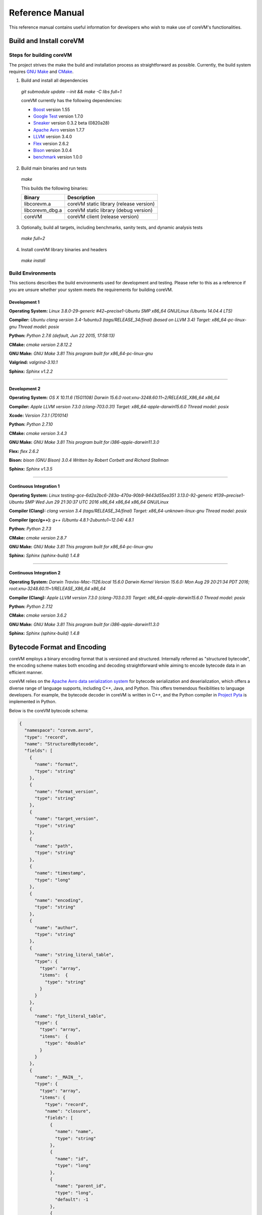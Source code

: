 .. Copyright Yanzheng Li. All rights reserved.

Reference Manual
================

This reference manual contains useful information for developers who wish to
make use of coreVM's functionalities.


Build and Install coreVM
------------------------

Steps for building coreVM
^^^^^^^^^^^^^^^^^^^^^^^^^

The project strives the make the build and installation process as
straightforward as possible. Currently, the build system requires
`GNU Make <https://www.gnu.org/software/make/>`_ and
`CMake <https://cmake.org/>`_.

1. Build and install all dependencies

  `git submodule update --init && make -C libs full=1`

  coreVM currently has the following dependencies:

  * `Boost <http://www.boost.org/>`_ version 1.55
  * `Google Test <https://code.google.com/p/googletest/>`_ version 1.7.0
  * `Sneaker <http://www.libsneaker.org/>`_ version 0.3.2 beta (0820a28)
  * `Apache Avro <https://avro.apache.org/docs/current/api/cpp/html/>`_ version 1.7.7
  * `LLVM <http://www.llvm.org/>`_ version 3.4.0
  * `Flex <https://github.com/westes/flex>`_ version 2.6.2
  * `Bison <https://www.gnu.org/software/bison/>`_ version 3.0.4
  * `benchmark <https://github.com/google/benchmark>`_ version 1.0.0

2. Build main binaries and run tests

  `make`

  This builds the following binaries:

  ===================  ==========================================
        Binary                        Description
  ===================  ==========================================
    libcorevm.a         coreVM static library (release version)
    libcorevm_dbg.a     coreVM static library (debug version)
    coreVM              coreVM client (release version)
  ===================  ==========================================

3. Optionally, build all targets, including benchmarks, sanity tests, and
   dynamic analysis tests

  `make full=2`

4. Install coreVM library binaries and headers

  `make install`



Build Environments
^^^^^^^^^^^^^^^^^^

This sections describes the build environments used for development and testing.
Please refer to this as a reference if you are unsure whether your system meets
the requirements for building coreVM.

Development 1
#############

**Operating System:**
`Linux 3.8.0-29-generic #42~precise1-Ubuntu SMP x86_64 GNU/Linux (Ubuntu 14.04.4 LTS)`

**Compiler:**
`Ubuntu clang version 3.4-1ubuntu3 (tags/RELEASE_34/final) (based on LLVM 3.4) Target: x86_64-pc-linux-gnu Thread model: posix`

**Python:**
`Python 2.7.6 (default, Jun 22 2015, 17:58:13)`

**CMake:**
`cmake version 2.8.12.2`

**GNU Make:**
`GNU Make 3.81 This program built for x86_64-pc-linux-gnu`

**Valgrind:**
`valgrind-3.10.1`

**Sphinx:**
`Sphinx v1.2.2`

----

Development 2
#############

**Operating System:**
`OS X 10.11.6 (15G1108) Darwin 15.6.0 root:xnu-3248.60.11~2/RELEASE_X86_64 x86_64`

**Compiler:**
`Apple LLVM version 7.3.0 (clang-703.0.31) Target: x86_64-apple-darwin15.6.0 Thread model: posix`

**Xcode:**
`Version 7.3.1 (7D1014)`

**Python:**
`Python 2.7.10`

**CMake:**
`cmake version 3.4.3`

**GNU Make:**
`GNU Make 3.81 This program built for i386-apple-darwin11.3.0`

**Flex:**
`flex 2.6.2`

**Bison:**
`bison (GNU Bison) 3.0.4` `Written by Robert Corbett and Richard Stallman`

**Sphinx:**
`Sphinx v1.3.5`

----

Continuous Integration 1
########################

**Operating System:**
`Linux testing-gce-6d2a2bc6-283a-470a-90b9-9443d55ea351 3.13.0-92-generic #139~precise1-Ubuntu SMP Wed Jun 29 21:30:37 UTC 2016 x86_64 x86_64 x86_64 GNU/Linux`

**Compiler (Clang):**
`clang version 3.4 (tags/RELEASE_34/final) Target: x86_64-unknown-linux-gnu Thread model: posix`

**Compiler (gcc/g++):**
`g++ (Ubuntu 4.8.1-2ubuntu1~12.04) 4.8.1`

**Python:**
`Python 2.7.3`

**CMake:**
`cmake version 2.8.7`

**GNU Make:**
`GNU Make 3.81 This program built for x86_64-pc-linux-gnu`

**Sphinx:**
`Sphinx (sphinx-build) 1.4.8`

----

Continuous Integration 2
########################

**Operating System:**
`Darwin Traviss-Mac-1126.local 15.6.0 Darwin Kernel Version 15.6.0: Mon Aug 29 20:21:34 PDT 2016; root:xnu-3248.60.11~1/RELEASE_X86_64 x86_64`

**Compiler (Clang):**
`Apple LLVM version 7.3.0 (clang-703.0.31) Target: x86_64-apple-darwin15.6.0 Thread model: posix`

**Python:**
`Python 2.7.12`

**CMake:**
`cmake version 3.6.2`

**GNU Make:**
`GNU Make 3.81 This program built for i386-apple-darwin11.3.0`

**Sphinx:**
`Sphinx (sphinx-build) 1.4.8`


Bytecode Format and Encoding
----------------------------

coreVM employs a binary encoding format that is versioned and structured.
Internally referred as "structured bytecode", the encoding scheme makes both
encoding and decoding straightforward while aiming to encode bytecode data in an
efficient manner.

coreVM relies on the `Apache Avro data serialization system <https://avro.apache.org/docs/current/>`_
for bytecode serialization and deserialization, which offers a diverse range of
language supports, including C++, Java, and Python. This offers tremendous
flexibilities to language developers. For example, the bytecode decoder in
coreVM is written in C++, and the Python compiler in
`Project Pyta <roadmap.html#project-pyta>`_ is implemented in Python.

Below is the coreVM bytecode schema:

.. code-block:: json

  {
    "namespace": "corevm.avro",
    "type": "record",
    "name": "StructuredBytecode",
    "fields": [
      {
        "name": "format",
        "type": "string"
      },
      {
        "name": "format_version",
        "type": "string"
      },
      {
        "name": "target_version",
        "type": "string"
      },
      {
        "name": "path",
        "type": "string"
      },
      {
        "name": "timestamp",
        "type": "long"
      },
      {
        "name": "encoding",
        "type": "string"
      },
      {
        "name": "author",
        "type": "string"
      },
      {
        "name": "string_literal_table",
        "type": {
          "type": "array",
          "items":  {
            "type": "string"
          }
        }
      },
      {
        "name": "fpt_literal_table",
        "type": {
          "type": "array",
          "items":  {
            "type": "double"
          }
        }
      },
      {
        "name": "__MAIN__",
        "type": {
          "type": "array",
          "items": {
            "type": "record",
            "name": "closure",
            "fields": [
              {
                "name": "name",
                "type": "string"
              },
              {
                "name": "id",
                "type": "long"
              },
              {
                "name": "parent_id",
                "type": "long",
                "default": -1
              },
              {
                "name": "vector",
                "type": {
                  "type": "array",
                  "items": {
                    "type": "record",
                    "name": "instr",
                    "fields": [
                      {
                        "name": "code",
                        "type": "long"
                      },
                      {
                        "name": "oprd1",
                        "type": "long"
                      },
                      {
                        "name": "oprd2",
                        "type": "long"
                      }
                    ]
                  }
                }
              },
              {
                "name": "locs",
                "type": {
                  "type": "array",
                  "items": {
                    "type": "record",
                    "name": "loc",
                    "fields": [
                      {
                        "name": "index",
                        "type": "long"
                      },
                      {
                        "name": "lineno",
                        "type": "long"
                      },
                      {
                        "name": "col_offset",
                        "type": "long"
                      }
                    ]
                  }
                }
              },
              {
                "name": "catch_sites",
                "type": {
                  "type": "array",
                  "items": {
                    "type": "record",
                    "name": "catch_site",
                    "fields": [
                      {
                        "name": "from",
                        "type": "long"
                      },
                      {
                        "name": "to",
                        "type": "long"
                      },
                      {
                        "name": "dst",
                        "type": "long"
                      }
                    ]
                  }
                }
              }
            ]
          }
        }
      }
    ]
  }

Below are descriptions on the fields in the schema.

**Field "format"**

The format of the bytecode encoding format. Accepted values are "bytecode".


**Field "format_version"**

The version of the bytecode encoding format. Current version is `v0.0.1`.


**Field "target_version"**

The highest version of coreVM that this encoding format targets to. In other
words, the highest version of coreVM that can accept this format. Current
version is `v0.1.0`.


**Field "path"**

The absolute file path of this bytecode stored on disk.


**Field "timestamp"**

The UNIX timestamp of which this bytecode was created or updated.


**Field "encoding"**

String encoding used for the string literals in the bytecode
(e.g. "utf-8", "ascii", etc).


**Field "author"**

The name of the person whom authored this bytecode.


**Field "string_literal_table"**

An array of string literals.


**Field "fpt_literal_table"**

An array of floating-point literals.


**Field "__MAIN__"**

Highest level of bytecode execution related data. An array of "closures".


**Field "__MAIN__.name"**

Name of a closure.


**Field "__MAIN__.id"**

Integer identifier of a closure that uniquely identifies itself in the bytecode.


**Field "__MAIN__.parent_id"**

Optional integer identifier of a closure's parent.


**Field "__MAIN__.vector"**

An array of instructions of a code block.


**Field "__MAIN__.vector.code"**

Integer code of an instruction. Please see the "Instruction Set" section below
for more details.


**Field "__MAIN__.vector.oprd1"**

First operand of an instruction.


**Field "__MAIN__.vector.oprd2"**

Second operand of an instruction.


**Field "__MAIN__.locs"**

An array of source code location records.


**Field "__MAIN__.locs.lineno"**

Source code line number of a location record.


**Field "__MAIN__.locs.col_offset"**

Source code column offset of a location record.


**Field "__MAIN__.locs.index"**

Zero-based index of this location record in the bytecode.


**Field "__MAIN__.catch_sites"**

An array of exception handling related data, referred as "catch site".


**Field "__MAIN__.catch_sites.from"**

Index of instruction of current code block's instruction vector at which
exception handling should be enabled.


**Field "__MAIN__.catch_sites.to"**

Index of instruction of current code block's instruction vector at which
exception handling should be disabled.


**Field "__MAIN__.catch_sites.dst"**

Index of instruction of current code block's instruction vector to jump to
should an exception occurs between the "from" and "to" portion of the vector.


----


Instruction Set
---------------

The coreVM instruction set contains a set of instructions in three-address
form that cover a huge range of capabilities. Each instruction is
compressed of a numeric code that denotes its identity, as well as two
optional operands. Instructions are categorized into groups by their
functionalities:

* :ref:`object-instructions`
* :ref:`control-instructions`
* :ref:`function-instructions`
* :ref:`runtime-instructions`
* :ref:`arithmetic-and-logic-instructions`
* :ref:`native-type-creation-instructions`
* :ref:`native-type-conversion-instructions`
* :ref:`native-type-manipulation-instructions`
* :ref:`native-string-type-instructions`
* :ref:`native-array-type-instructions`
* :ref:`native-map-type-instructions`


.. _object-instructions:

Object Instructions
^^^^^^^^^^^^^^^^^^^

Instructions that interact with dynamic objects.

.. table::

  ============  ========  ============  ===============
    Mnemonic     Opcode     Operands      Description
  ============  ========  ============  ===============
  new           0         0             Creates a new object and place it on top of the stack.
  ldobj         1         1             Load an object by its key and push it onto stack.
  stobj         2         1             Pops the object on top of the stack and stores it with a key into the frame.
  stobjn        3         2             Pops the object on top of the stack and stores it with a key into the `n`-th frame on the call stack from the top. A value of 0 means the top frame.
  getattr       4         1             Pop the object at the top of the stack, get its attribute and push it onto the stack.
  setattr       5         1             Pop the object at the top of the stack as the attribute, pop the next object as the target, and sets the attribute on the target.
  delattr       6         1             Pop the object at the top of the stack, and deletes its attribute and push it back onto the stack.
  hasattr2      7         0             Determines if the object on top of the stack has an attribute, with the attribute name being the string value of the element on top of the eval stack. Places the result on top of the eval stack.
  getattr2      8         0             Gets an attribute from the object on top of the stack, with the attribute ame being the string value of the element on top of the eval stack. Pops the object off the stack and places the result on top of the stack.
  setattr2      9         0             Pop the object at the top of the stack as the attribtue value, and set it as an attribute value on the next object on top of the stack, using the attribute name that is the string value of the element on top of the eval stack.
  delattr2      10        0             Deletes an attribute from the object on top of the stack, with the attribute name being the string value of the element on top of the eval stack.
  pop           11        0             Pops the object on top of the stack.
  ldbobj2       12        1             Load an invisible object by a key and push it onto the stack.
  stobj2        13        1             Pops the object on top of the stack and stores it with a key into the frame as an invisible object.
  delobj        14        1             Deletes an object from the current scope.
  delobj2       15        1             Deletes an invisible object from the current scope.
  getval        16        0             Copies the native type value of the top object of the stack and push it on top of the eval-stack.
  setval        17        0             Pops off the native type value off the eval-stack and assigns it to the top object of the stack.
  getval2       18        1             Copies of the native type value of the named object in the current frame, and pushes it on top of the eval stack.
  clrval        19        0             Clears the native type value from the top object of the stack.
  cpyval        20        1             Copies the native type value associated from the object on top of the stack onto the next object on the stack. The first operand is a value specifying the type of conversion to perform on the native type value copied.
  cpyrepr       21        0             Copies the string representation of the native type value from the object on top of the stack onto the next object onto the stack.
  istruthy      22        0             Computes the truthy value of the native type value associated with the object on top of the stack, and push the result on top of the eval stack.
  objeq         23        0             Pops off the top two objects on the stack and tests if they are the same object.
  objneq        24        0             Pops off the top two objects on the stack and tests if they are different objects.
  setctx        25        1             Sets the closure context of the object. The first operand is the closure ID.
  cldobj        26        2             Conditionally loads an object associated with the variable key value represented by either `oprd1` or `oprd2`, by evaluating the boolean equivalent of the object on top of the evaluation stack. Loads `oprd1` if the value evaluates to true, `oprd2` otherwise.
  rsetattrs     27        1             Reverse set attributes. Set the object on top of stack as the attribute values onto the objects pointed to as values in the native map equivalent on top of the eval stack.
  setattrs      28        1             Pops off the object on top of the stack, and set copies of all of its attributes onto the next on the stack. For each of the copied objects, set the second object on the stack as an attribute using the first operand as the attribute key.
  putobj        29        0             Pops the object on top of the stack, and pushes its value onto the top of the current evaluation stack.
  getobj        30        0             Pops the top of the eval stack, and put its value on the object stack.
  swap          31        0             Swaps the top two objects on top of the stack.
  setflgc       32        1             Sets the `IS_NOT_GARBAGE_COLLECTIBLE` flag on the object on top of the stack. The first operand is a boolean value used to set the value of the flag. A value of `1` sets the flag, `0` otherwise.
  setfldel      33        1             Sets the `IS_INDELIBLE` flag on the object on top of the stack. The first operand is a boolean vlaue used to set the value of the flag. A value of `1` sets the flag, `0` otherwise.
  setflcall     34        1             Sets the `IS_NON_CALLABLE` flag on the object on top of the stack. The first operand is a boolean value used to set the value of the flag. A value of `1` sets the flag, `0` otherwise.
  setflmute     35        1             Sets the `IS_IMMUTABLE` flag on the object on top of the stack. The first operand is a boolean value used to set the value of the flag. A value of `1` sets the flag, `0` otherwise.
  ============  ========  ============  ===============


.. _control-instructions:

Control Instructions
^^^^^^^^^^^^^^^^^^^^

Instructions that directly control flow of executions.

.. table::

  ============  ========  ============  ===============
    Mnemonic     Opcode     Operands      Description
  ============  ========  ============  ===============
  pinvk         36        0             Prepares the invocation of a function. Creates a new frame on top of the call stack, and sets its closure context using the context of the object on top of the stack.
  invk          37        0             Invokes the vector of the object on top of the stack.
  rtrn          38        0             Unwinds from the current call frame and jumps to the previous one.
  jmp           39        1             Unconditionally jumps to a particular instruction address.
  jmpif         40        1             Conditionally jumps to a particular instruction address only if the top element on the eval stacks evaluates to True.
  jmpr          41        1             Unconditionally jumps to an instruction with an offset starting from the beginning of the current frame.
  exc           42        1             Pop the object at the top and raise it as an exception. The first operand is a boolean value indicating whether the runtime should search for a catch site in the current closure. A value of `false` will make the runtime pop the current frame.
  excobj        43        0             Gets the exception object associated with the current frame, and pushes it on top of the stack.
  clrexc        44        0             Clears the exception object associated with the frame on top of the call stack.
  jmpexc        45        2             Jumps to the specified address, based on the state of the exception object associated with the frame on top of the call stack. The first operand is the number of addresses to jump over starting from the current program counter. The second operand specifies whether or not to jump based on if the top of stack frame has an exception object. A value of `1` specifies the jump if the frame has an exception object, `0` otherwise.
  exit          46        1             Halts the execution of instructions and exits the program (with an optional exit code).
  ============  ========  ============  ===============


.. _function-instructions:

Function Instructions
^^^^^^^^^^^^^^^^^^^^^

Instructions related to functions and call invocations.

.. table::

  ============  ========  ============  ===============
    Mnemonic     Opcode     Operands      Description
  ============  ========  ============  ===============
  putarg        47        0             Pops the top object off the stack and assign it as the next argument for the next call.
  putkwarg      48        1             Pops the top object off the stack and assign it as the next keyword-argument for the next call.
  putargs       49        0             Pops the top object off the stack, retrieves its native type value as a native type array, and then iterate through each array element, use it as an object ID to retrieve an object from the heap, and assigns it as the next argument for the next call.
  putkwargs     50        0             Pops the top object off the stack, retrieves its native type value as a native type map, and then iterate through each key-value pair, use the value as an object ID to retrieve an object from the heap, and use the key as an encoding ID to assign the object as the next keyword-argument for the next call.
  getarg        51        1             Pops off the first argument for the current call and put it on the current frame using the encoding key specified in the first operand.
  getkwarg      52        2             If the top frame has the keyword-argument pair with the key specified as the first operand, pops off the pair and stores the value into the frame using the key. And, advance the program counter by the value specified in the second operand.
  getargs       53        0             Pops off all the arguments for the current call, insert them into a native-list and push it on top of eval-stack.
  getkwargs     54        0             Pops off all the keyword-arguments for the current call, insert them into a native-map and push it on top of eval-stack.
  hasargs       55        0             Determines if there are any arguments remaining on the current frame, and pushes the result onto the top of the eval stack.
  ============  ========  ============  ===============


.. _runtime-instructions:

Runtime Instructions
^^^^^^^^^^^^^^^^^^^^

Instructions related to a wide range of runtime functionalities.

.. table::

  ============  ========  ============  ===============
    Mnemonic     Opcode     Operands      Description
  ============  ========  ============  ===============
  gc            56        0             Manually performs garbage collection.
  debug         57        1             Show debug information. The first operand is the set of debug options: 1. Show instructions in canonical form.
  dbgfrm        58        1             Show debug information on the current frame. The first operand is the set of debug options: 1. Show instructions in canonical form.
  dbgmem        59        1             Show information of current process memory usages. The first operand is the set of options: 1. Show peak virtual memory size and resident set size.
  dbgvar        60        1             Show information of a variable.
  print         61        2             Converts the native type value associated with the object on top of the stack into a native string, and prints it to std output. The second operand is a boolean value specifying whether a trailing new line character should be printed. Defaults to `false`.
  swap2         62        0             Swaps the top two elements on the evaluation stack.
  ============  ========  ============  ===============


.. _arithmetic-and-logic-instructions:

Arithmetic and Logic Instructions
^^^^^^^^^^^^^^^^^^^^^^^^^^^^^^^^^

Instructions that deal with arithmetic and logical operations.

.. table::

  ============  ========  ============  ===============
    Mnemonic     Opcode     Operands      Description
  ============  ========  ============  ===============
  pos           63        0             Apply the positive operation on the top element on the evaluation stack.
  neg           64        0             Apply the negation operation on the top element on the evaluation stack.
  inc           65        0             Apply the increment operation on the top element on the evaluation stack.
  dec           66        0             Apply the decrement operation on the top element on the evaluation stack.
  abs           67        0             Apply the `abs` operation on the top element on the evaluation stack.
  sqrt          68        0             Apply the `sqrt` operation on the top element on the evaluation stack.
  add           69        0             Pops the top two elements on the eval stack, applies the addition operation and push result onto eval stack.
  sub           70        0             Pops the top two elements on the eval stack, applies the subtraction operation and push result onto eval stack.
  mul           71        0             Pops the top two elements on the eval stack, applies the multiplication operation and push result onto eval stack.
  div           72        0             Pops the top two elements on the eval stack, applies the division operation and push result onto eval stack.
  mod           73        0             Pops the top two elements on the eval stack, applies the modulus operation and push result onto eval stack.
  pow           74        0             Pops the top two elements on the eval stack, applies the power operation and push result onto eval stack.
  bnot          75        0             Applies the bitwise NOT operation on the top element on the evaluation stack.
  band          76        0             Pops the top two elements on the eval stack, applies the bitwise AND operation and push result onto eval stack.
  bor           77        0             Pops the top two elements on the eval stack, applies the bitwise OR operation and push result onto eval stack.
  bxor          78        0             Pops the top two elements on the eval stack, applies the bitwise XOR operation and push result onto eval stack.
  bls           79        0             Pops the top two elements on the eval stack, applies the bitwise left shift operation and push result onto eval stack.
  brs           80        0             Pops the top two elements on the eval stack, applies the bitwise right shift operation and push result onto eval stack.
  eq            81        0             Pops the top two elements on the eval stack, applies the equality operation and push result onto eval stack.
  neq           82        0             Pops the top two elements on the eval stack, applies the inequality operation and push result onto eval stack.
  gt            83        0             Pops the top two elements on the eval stack, applies the greater than operation and push result onto eval stack.
  lt            84        0             Pops the top two elements on the eval stack, applies the less than operation and push result onto eval stack.
  gte           85        0             Pops the top two elements on the eval stack, applies the greater or equality operation and push result onto eval stack.
  lte           86        0             Pops the top two elements on the eval stack, applies the less or equality operation and push result onto eval stack.
  lnot          87        0             Apply the logic NOT operation on the top element on the evaluation stack.
  land          88        0             Pops the top two elements on the eval stack, applies the logical AND operation and push result onto eval stack.
  lor           89        0             Pops the top two elements on the eval stack, applies the logical OR operation and push result onto eval stack.
  cmp           90        0             Pops the top two elements on the eval stack, applies the "cmp" operation and push result onto eval stack.
  ============  ========  ============  ===============


.. _native-type-creation-instructions:

Native Type Creation Instructions
^^^^^^^^^^^^^^^^^^^^^^^^^^^^^^^^^

Instructions for creating native type values.

.. table::

  ============  ========  ============  ===============
    Mnemonic     Opcode     Operands      Description
  ============  ========  ============  ===============
  int8          91        1             Creates an instance of type `int8` and place it on top of eval stack.
  uint8         92        1             Creates an instance of type `uint8` and place it on top of eval stack.
  int16         93        1             Creates an instance of type `int16` and place it on top of eval stack.
  uint16        94        1             Creates an instance of type `uint16` and place it on top of eval stack.
  int32         95        1             Creates an instance of type `int32` and place it on top of eval stack.
  uint32        96        1             Creates an instance of type `uint32` and place it on top of eval stack.
  int64         97        1             Creates an instance of type `int64` and place it on top of eval stack.
  uint64        98        1             Creates an instance of type `uint64` and place it on top of eval stack.
  bool          99        1             Creates an instance of type `bool` and place it on top of eval stack.
  dec1          100       1             Creates an instance of type `dec` and place it on top of eval stack. The first operand represents the index of the floating-point literal stored in the corresponding compartment.
  dec2          101       1             Creates an instance of type `dec2` and place it on top of eval stack. The first operand represents the index of the floating-point literal stored in the corresponding compartment.
  str           102       1             Creates an instance of type `str` and place it on top of eval stack.
  ary           103       0             Creates an instance of type `array` and place it on top of eval stack.
  map           104       0             Creates an instance of type `map` and place it on top of eval stack.
  ============  ========  ============  ===============


.. _native-type-conversion-instructions:

Native Type Conversion Instructions
^^^^^^^^^^^^^^^^^^^^^^^^^^^^^^^^^^^

Instructions for native type conversions.

Note that conversions are only possible when makes sense, for example,
converting a 64-bit integer to 32-bit integer. When conversion is not possible,
an error will occur.


.. table::

  ============  ========  ============  ===============
    Mnemonic     Opcode     Operands      Description
  ============  ========  ============  ===============
  toint8        105       0             Converts the element on top of the eval stack to type `int8`.
  touint8       106       0             Converts the element on top of the eval stack to type `uint8`.
  toint16       107       0             Converts the element on top of the eval stack to type `int16`.
  touint16      108       0             Converts the element on top of the eval stack to type `uint16`.
  toint32       109       0             Converts the element on top of the eval stack to type `int32`.
  touint32      110       0             Converts the element on top of the eval stack to type `uint32`.
  toint64       111       0             Converts the element on top of the eval stack to type `int64`.
  touint64      112       0             Converts the element on top of the eval stack to type `uint64`.
  tobool        113       0             Converts the element on top of the eval stack to type `bool`.
  todec1        114       0             Converts the element on top of the eval stack to type `dec`.
  todec2        115       0             Converts the element on top of the eval stack to type `dec2`
  tostr         116       0             Converts the element on top of the eval stack to type `string`.
  toary         117       0             Converts the element on top of the eval stack to type `array`.
  tomap         118       0             Converts the element on top of the eval stack to type `map`.
  ============  ========  ============  ===============


.. _native-type-manipulation-instructions:

Native Type Manipulation Instructions
^^^^^^^^^^^^^^^^^^^^^^^^^^^^^^^^^^^^^

Instructions for manipulating native type values.

.. table::

  ============  ========  ============  ===============
    Mnemonic     Opcode     Operands      Description
  ============  ========  ============  ===============
  truthy        119       0             Computes a boolean truthy value based on the top element on the eval stack, and puts it on top of the stack.
  repr          120       0             Computes the string equivalent representation of the element on top of the eval stack, and push it on top of the stack.
  hash          121       0             Computes the non-crytographic hash value of the element on top of the eval stack, and push the result on top of the eval stack.
  slice         122       0             Computes the portion of the element on the top 3rd element of the eval stack as a sequence, using the 2nd and 1st top elements as the `start` and `stop` values as the indices range [start, stop).
  stride        123       0             Computes a new sequence of the element on the 2nd top eval stack as a sequence, using the top element as the `stride` interval.
  reverse       124       0             Computes the reverse of the element on top of the eval stack as a sequence.
  round         125       0             Rounds the second element on top of the eval stack using the number converted from the element on top of the eval stack.
  ============  ========  ============  ===============


.. _native-string-type-instructions:

Native String Type Instructions
^^^^^^^^^^^^^^^^^^^^^^^^^^^^^^^

Instructions for manipulating native type values of the native string type.

.. table::

  ============  ========  ============  ===============
    Mnemonic     Opcode     Operands      Description
  ============  ========  ============  ===============
  strlen        126       0             Pops the top element on the eval stack, and performs the "string size" operation.
  strat         127       0             Pops the top two elements on the eval stack, and performs the "string at" operation.
  strclr        128       0             Pops the top element on the eval stack, and performs the "string clear" operation.
  strapd        129       0             Pops the top two elements on the eval stack, and performs the "string append" operation.
  strpsh        130       0             Pops the top two elements on the eval stack, and performs the "string pushback" operation.
  strist        131       0             Pops the top three elements on the eval stack, and performs the "string insertion" operation.
  strist2       132       0             Pops the top three elements on the eval stack, and performs the "string insertion" operation.
  strers        133       0             Pops the top two elements on the eval stack, and performs the "string erase" operation.
  strers2       134       0             Pops the top two elements on the eval stack, and performs the "string erase" operation.
  strrplc       135       0             Pops the top four elements on the eval stack, and performs the "string replace" operation.
  strswp        136       0             Pops the top two elements on the eval stack, and performs the "string swap" operation.
  strsub        137       0             Pops the top two elements on the eval stack, and performs the "string substring" operation.
  strsub2       138       0             Pops the top three elements on the eval stack, and performs the "string substring" operation.
  strfnd        139       0             Pops the top two elements on the eval stack, and performs the "string find" operation.
  strfnd2       140       0             Pops the top three elements on the eval stack, and performs the "string find" operation.
  strrfnd       141       0             Pops the top two elements on the eval stack, and performs the "string rfind" operation.
  strrfnd2      142       0             Pops the top three elements on the eval stack, and performs the "string rfind2" operation.
  ============  ========  ============  ===============


.. _native-array-type-instructions:

Native Array Type Instructions
^^^^^^^^^^^^^^^^^^^^^^^^^^^^^^

Instructions for manipulating native type values of the native array type.

.. table::

  ============  ========  ============  ===============
    Mnemonic     Opcode     Operands      Description
  ============  ========  ============  ===============
  arylen        143       0             Pops the top element on the eval stack, and performs the "array size" operation.
  aryemp        144       0             Pops the top element on the eval stack, and performs the "array empty" operation.
  aryat         145       0             Pops the top two elements on the eval stack, and performs the "array at" operation.
  aryfrt        146       0             Pops the top element on the eval stack, and performs the "array front" operation.
  arybak        147       0             Pops the top element on the eval stack, and performs the "array back" operation.
  aryput        148       0             Pops the top three elements on the eval stack, and performs the "array put" operation.
  aryapnd       149       0             Pops the top two elements on the eval stack, and performs the "array append" operation.
  aryers        150       0             Pop the top two elements on the eval stack, and performs the "array erase" operation.
  arypop        151       0             Pops the top element on the eval stack, and performs the "array pop" operation.
  aryswp        152       0             Pops the top two elements on the eval stack, and performs the "array swap" operation.
  aryclr        153       0             Pops the top element on the eval stack, and performs the "array clear" operation.
  arymrg        154       0             Pops the top two elements on the eval stack, converts them to arrays, merge them into one single array, and put it back to the eval stack.
  ============  ========  ============  ===============


.. _native-map-type-instructions:

Native Map Type Instructions
^^^^^^^^^^^^^^^^^^^^^^^^^^^^

Instructions for manipulating native type values of the native map type.

.. table::

  ============  ========  ============  ===============
    Mnemonic     Opcode     Operands      Description
  ============  ========  ============  ===============
  maplen        155       0             Pops the top element on the eval stack, and performs the "map size" operation.
  mapemp        156       0             Pops the top element on the eval stack, and performs the "map empty" operation.
  mapfind       157       0             Pops the top two elements on the eval stack, and performs the "map find" operation.
  mapat         158       0             Pops the top two elements on the eval stack, and performs the "map at" operation.
  mapput        159       0             Pops the top three elements on the eval stack, and performs the "map put" operation.
  mapset        160       1             Converts the top element on the eval stack to a native map, and insert a key-value pair into it, with the key represented as the first operand, and the value as the object on top of the stack.
  mapers        161       0             Pops the top element on the eval stack, and performs the "map erase" operation.
  mapclr        162       0             Pops the top element on the eval stack, and performs the "map clear" operation.
  mapswp        163       0             Pops the top two elements on the eval stack, and performs the "map swap" operation.
  mapkeys       164       0             Inserts the keys of the map on top of the eval stack into an array, and place it on top of the eval stack.
  mapvals       165       0             Inserts the values of the map on top of the eval stack into an array, and place it on top of the eval stack.
  mapmrg        166       0             Pops the top two elements on the eval stack, converts them to maps, merge them into one single map, and put it back to the eval stack.
  ============  ========  ============  ===============


----


APIs
----

The coreVM library provides a set of powerful APIs that offer additional
capabilities beyond the functionalities from the instruction set. They provide
greater flexibilities and more granular controls to the execution of bytecodes
to developers.

The library is consisted of the following APIs:

  * :ref:`core-api`
  * Debugging and Profiling API (coming soon)
  * Embedder API (coming soon)
  * Extension API (coming soon)
  * Threading API (coming soon)


.. _core-api:

Core API
^^^^^^^^

The *Core API* provides interfaces that expose coreVM's fundamental functionalities.


**Bytecode Execution Configuration**

Header: `corevm/api/core/configuration.h`

.. cpp:class:: corevm::api::core::Configuration

  An encapsulation of a set of configuration parameters for bytecode execution.

  .. cpp:function:: Configuration()
    :noindex:

    Constructor.

  .. cpp:function:: static bool load_config(const char*, Configuration&)
    :noindex:

    Loads configuration values from a file that encapsulates the values in
    JSON format. Returns a boolean value indicating whether the operation has
    succeeded. Below is the schema for the JSON content:

    .. code-block:: json

      {
        "type": "object",
        "properties":
        {
          "heap-alloc-size": {
            "type": "integer"
          },
          "pool-alloc-size": {
            "type": "integer"
          },
          "gc-interval": {
            "type": "integer"
          },
          "gc-flag": {
            "type": "integer"
          },
          "logging": {
            "type": "string"
          }
        }
      }

  .. cpp:function:: void set_heap_alloc_size(uint64_t)
    :noindex:

    Sets the size (number of bytes) of the object heap. A default value is set
    if not specified.

  .. cpp:function:: void set_pool_alloc_size(uint64_t)
    :noindex:

    Sets the size (number of bytes) of the native types pool. A default value
    is set if not specified.

  .. cpp:function:: void set_gc_interval(uint32_t)
    :noindex:

    Sets the duration of time interval (in milliseconds) for triggering
    garbage collections. A default value is used if not specified.

  .. cpp:function:: void set_gc_flag(uint8_t)
    :noindex:

    Sets a flag for garbage collection. This is optional.

  .. cpp:function:: void set_log_mode(const char*)
    :noindex:

    Sets the logging mode. Acceptable values are "stdout", "stderr", and "file".
    A default value is used if not specified.

  .. cpp:function:: uint64_t heap_alloc_size() const
    :noindex:

    Gets the size (number of bytes) of the object heap.

  .. cpp:function:: uint64_t pool_alloc_size() const
    :noindex:

    Gets the size (number of bytes) of the native types pool.

  .. cpp:function:: uint32_t gc_interval() const
    :noindex:

    Gets the duration of time interval (in milliseconds) for triggering
    garbage collections.

  .. cpp:function:: bool has_gc_flag() const
    :noindex:

    Returns if the optional GC flag has been set.

  .. cpp:function:: uint8_t gc_flag() const
    :noindex:

    Gets the optional flag for garbage collection.

  .. cpp:function:: const std::string& log_mode() const
    :noindex:

    Gets the logging mode.


**Bytecode Execution Invocation**

Header: `corevm/api/core/entry.h`

.. cpp:function:: int corevm::api::core::invoke_from_file(const char* filepath, const corevm::api::core::Configuration& config)
  
  Executes the bytecode stored in `filepath`, along with the specified
  configuration object.

  Returns 0 on successful execution, non-zero values otherwise.


coreVM Intermediate Representation
----------------------------------

The coreVM Intermediate Representation, also referred as "coreVM IR", is an
abstract format that can represent the imperative and declarative semantics of
most programming languages. It is also the entry point of which coreVM's JIT
pipeline starts.

The coreVM IR captures the constructs and semantics of programming languages
in a high-level and generalized form. Compared to some other language
intermediate representations, such as LLVM IR, coreVM's syntax and semantics are
much simpler, and consequently it is not designed to capture all the low-level
details. The coreVM IR is designed this way so that it is easy to generate IR
from either raw source code or coreVM bytecode. In addition, it is subject to
additional lowering processes in order to be translated into lower-form
representations.


IR Format and Structure
^^^^^^^^^^^^^^^^^^^^^^^

Similar to the coreVM bytecode format, the IR is currently defined as a schema
based on the `Apache Avro data serialization system <https://avro.apache.org/docs/current/>`_.
Below is the IR schema:

.. code-block:: json

  {
    "namespace": "corevm.ir",
    "type": "record",
    "name": "IRModule",
    "fields": [
      {
        "name": "meta",
        "type": {
          "type": "record",
          "name": "IRModuleMeta",
          "fields": [
            {
              "name": "name",
              "type": "string"
            },
            {
              "name": "format_version",
              "type": "long"
            },
            {
              "name": "target_version",
              "type": "long"
            },
            {
              "name": "path",
              "type": "string"
            },
            {
              "name": "author",
              "type": "string"
            },
            {
              "name": "timestamp",
              "type": "long"
            }
          ]
        }
      },
      {
        "name": "types",
        "type": {
          "type": "array",
          "items": {
            "name": "IRTypeDecl",
            "type": "record",
            "fields": [
              {
                "name": "name",
                "type": "string"
              },
              {
                "name": "fields",
                "type": {
                  "type": "array",
                  "items": {
                    "type": "record",
                    "name": "IRTypeField",
                    "fields": [
                      {
                        "name": "identifier",
                        "type": "string"
                      },
                      {
                        "name": "ref_type",
                        "type": {
                          "type": "enum",
                          "name": "IRValueRefType",
                          "symbols": [
                            "value",
                            "pointer"
                          ]
                        }
                      },
                      {
                        "name": "type",
                        "type": {
                          "type": "record",
                          "name": "IRIdentifierType",
                          "fields": [
                            {
                              "name": "type",
                              "type": {
                                "type": "enum",
                                "name": "IRIdentifierTypeType",
                                "symbols": [
                                  "IdentifierType_Identifier",
                                  "IdentifierType_Array",
                                  "IdentifierType_ValueType"
                                ]
                              }
                            },
                            {
                              "name": "value",
                              "type": [
                                "string",
                                {
                                  "type": "record",
                                  "name": "IRArrayType",
                                  "fields": [
                                    {
                                      "type": "corevm.ir.IRIdentifierType",
                                      "name": "type"
                                    },
                                    {
                                      "type": "int",
                                      "name": "len"
                                    }
                                  ]
                                },
                                {
                                  "type": "enum",
                                  "name": "IRValueType",
                                  "symbols": [
                                    "voidtype",
                                    "boolean",
                                    "i8",
                                    "ui8",
                                    "i16",
                                    "ui16",
                                    "i32",
                                    "ui32",
                                    "i64",
                                    "ui64",
                                    "spf",
                                    "dpf",
                                    "string",
                                    "object"
                                  ]
                                }
                              ]
                            }
                          ]
                        }
                      }
                    ]
                  }
                }
              }
            ]
          }
        }
      },
      {
        "name": "closures",
        "type": {
          "type": "array",
          "items": {
            "type": "record",
            "name": "IRClosure",
            "fields": [
              {
                "name": "name",
                "type": "string"
              },
              {
                "name": "parent",
                "type": ["null", "string"]
              },
              {
                "name": "rettype",
                "type": "corevm.ir.IRIdentifierType"
              },
              {
                "name": "ret_reftype",
                "type": "corevm.ir.IRValueRefType"
              },
              {
                "name": "parameters",
                "type": {
                  "type": "array",
                  "items": {
                    "type": "record",
                    "name": "IRParameter",
                    "fields": [
                      {
                        "name": "identifier",
                        "type": "string"
                      },
                      {
                        "name": "ref_type",
                        "type": "corevm.ir.IRValueRefType"
                      },
                      {
                        "name": "type",
                        "type": "corevm.ir.IRIdentifierType"
                      }
                    ]
                  }
                }
              },
              {
                "name": "blocks",
                "type": {
                  "type": "array",
                  "items": {
                    "type": "record",
                    "name": "IRBasicBlock",
                    "fields": [
                      {
                        "name": "label",
                        "type": "string"
                      },
                      {
                        "name": "body",
                        "type": {
                          "type": "array",
                          "items": {
                            "type": "record",
                            "name": "IRInstruction",
                            "fields": [
                              {
                                "name": "target",
                                "type": [
                                  "null",
                                  "string"
                                ],
                                "default": null
                              },
                              {
                                "name": "opcode",
                                "type": {
                                  "type": "enum",
                                  "name": "IROpcode",
                                  "symbols": [
                                    "alloca",
                                    "load",
                                    "store",
                                    "getattr",
                                    "setattr",
                                    "delattr",
                                    "getelement",
                                    "putelement",
                                    "len",
                                    "ret",
                                    "br",
                                    "switch2",
                                    "pos",
                                    "neg",
                                    "inc",
                                    "dec",
                                    "add",
                                    "sub",
                                    "mul",
                                    "div",
                                    "mod",
                                    "bnot",
                                    "band",
                                    "bor",
                                    "bxor",
                                    "bls",
                                    "brs",
                                    "eq",
                                    "neq",
                                    "gt",
                                    "lt",
                                    "gte",
                                    "lte",
                                    "lnot",
                                    "land",
                                    "lor",
                                    "cmp",
                                    "call"
                                  ]
                                }
                              },
                              {
                                "name": "type",
                                "type": [
                                  "null",
                                  "corevm.ir.IRIdentifierType"
                                ]
                              },
                              {
                                "name": "options",
                                "type": {
                                  "type": "array",
                                  "items": {
                                    "type": "string"
                                  }
                                }
                              },
                              {
                                "name": "oprds",
                                "type": {
                                  "type": "array",
                                  "items": {
                                    "type": "record",
                                    "name": "IROperand",
                                    "fields": [
                                      {
                                        "name": "type",
                                        "type": {
                                          "type": "enum",
                                          "name": "IROperandType",
                                          "symbols": [
                                            "constant",
                                            "ref"
                                          ]
                                        }
                                      },
                                      {
                                        "name": "value",
                                        "type": [
                                          "string",
                                          {
                                            "type": "record",
                                            "name": "IRValue",
                                            "fields": [
                                              {
                                                "name": "type",
                                                "type": "corevm.ir.IRValueType"
                                              },
                                              {
                                                "name": "value",
                                                "type": [
                                                  "null",
                                                  "boolean",
                                                  "int",
                                                  "long",
                                                  "float",
                                                  "double",
                                                  "string"
                                                ]
                                              }
                                            ]
                                          }
                                        ]
                                      }
                                    ]
                                  }
                                }
                              },
                              {
                                "name": "labels",
                                "type": [
                                  "null",
                                  {
                                    "type": "array",
                                    "items": {
                                      "type": "record",
                                      "name": "IRLabel",
                                      "fields": [
                                        {
                                          "name": "name",
                                          "type": "string"
                                        }
                                      ]
                                    }
                                  }
                                ],
                                "default": null
                              }
                            ]
                          }
                        }
                      }
                    ]
                  }
                }
              }
            ]
          }
        }
      }
    ]
  }

Below are descriptions of the entities defined in the schema.

**Entity 'IRModule'**

Highest level of entity in IR, encapsulates all the data and metadata associated
with a module, which corresponds to a physical translation unit.

**Entity 'IRModuleMeta'**

Entity that captures all the metadata of a module. Below are the allowed fields
encapsulated in the metadata:

.. table::

  ====================  ==========  ===================================================
    Field                  Type          Description
  ====================  ==========  ===================================================
    `name`                string      Name of module.
    `format_version`      long        Version of the IR format.
    `target_version`      long        Target version of coreVM.
    `path`                string      Absolute file path of module.
    `author`              string      Author of module.
    `timestamp`           long        UNIX timestamp of when the module was authored.
  ====================  ==========  ===================================================

**Entity 'IRTypeDecl'**

Represents a type definition.

**Entity 'IRTypeField'**

Represents a single field in a type definition.

**Enumeration 'IRValueRefType'**

Represents a set of types that a value can be referenced. Currently a value can
be referenced either via by-value or by-pointer.

.. table::

  =============  =================================
       Type             Description
  =============  =================================
    `value`         Reference-by-value.
    `pointer`       Reference-by-pointer.
  =============  =================================

**Enumeration 'IRValueType'**

Represents a set of primitive types. Possible values are:

.. table::

  ==============  ========================================
       Type         Description
  ==============  ========================================
    `voidtype`      Void type.
    `boolean`       Boolean type.
    `i8`            Signed 8-bit integer.
    `ui8`           Unsigned 8-bit integer.
    `i16`           Signed 16-bit integer.
    `ui16`          Unsigned 16-bit integer.
    `i32`           Signed 32-bit integer.
    `ui32`          Unsigned 32-bit integer.
    `i64`           Signed 64-bit integer.
    `ui64`          Unsigned 64-bit integer.
    `spf`           Single-precision floating point.
    `dpf`           Double-precision floating point.
    `string`        String type.
    `object`        Dynamic object type.
  ==============  ========================================

**Entity 'IRArrayType'**

Represents a fixed size array type. The entity is consisted of the type of the
encapsulated elements, as well as the size of the array.

**Entity 'IRIdentifierType'**

Represents a type that can be associated with an identifier. Can be either a
custom type, primitive type, or array type.

**Entity 'IRClosure'**

Represents a scoped function declaration. Closures allow function declarations
to be hierarchically scoped.

**Entity 'IRParameter'**

Represents a function parameter.

**Entity 'IRBasicBlock'**

Represents a basic block within a function. Each basic block is uniquely
identified by its label. A function body can be consisted of one or multiple
basic blocks.

**Entity 'IRInstruction'**

Represents a single instruction statement. Each instruction is consisted of an
opcode, an optional instruction value type, an optional target (for instructions
that return values), one or multiple operands, and an optional set of label
locations.

**Enumeration 'IROpcode'**

Represents the set of opcodes defined in the IR.

**Entity 'IRValue'**

Represents a constant value.

**Enumeration 'IROperand'**

Represents an operand in an instruction statement.

**Enumeration 'IROperandType'**

Type of an instruction operand, can be either a "variable" reference or a
constant.

  ==============  ==============================
       Type         Description
  ==============  ==============================
    `constant`      Literal constant.
    `ref`           Variable reference.
  ==============  ==============================

**Entity 'IRLabel'**

Represents a labeled jump location used in an instruction.

----

IR Instruction Set
^^^^^^^^^^^^^^^^^^

This section describes the IR's instruction set.


'alloca' Instruction
####################

`target = alloca <type>`

`target = alloca [static|auto] <type>`

Allocates memory and creates an instance of the specified type, and returns the
pointer of the created instance.

Object creation can be of two types. One is based on static allocation, specified
by the `static` option, in which memories are allocated on the stack, and the
lifetime of the object is bounded by its scope. The second type of creation,
specified by the `auto` option, is based on dynamically allocated memories, and
the object's lifespan is automatically managed by the runtime.


'load' Instruction
##################

`target = load <type> %oprd`

Reads content from memory, and converts to a target type.


'store' Instruction
###################

`store <type> <src> %dst`

Writes content of the specified type from source to destination memory address.


'getattr' Instruction
#####################

`target = getattr #constant-string %oprd`

Retrieves the attribute of an object and returns a pointer that references the
value.


'setattr' Instruction
#####################

`setattr #constant-string %value %target-object`

Sets the attribute value from source onto target object.


'delattr' Instruction
#####################

`delattr #constant-string %dst`

Remove a particular attribute of a specified object.


'getelement' Instruction
########################

`target = getelement <type> %src <idx>`

Retrieves the element from an array with an index value.


'putelement' Instruction
########################

`putelement <src> %dst <idx>`

Sets a specified element to an array at an index.


'len' Instruction
#################

`target = len %oprd`

Retrieves the length of an array. The result is of type `ui64`.


'ret' Instruction
#################

`ret <type> <oprd>`

Returns from the current function.


'br' Instruction
################

`br <cond> [ label #iftrue, label #iffalse ]`

Branches to either one of two labels depending on a conditional value.


'switch2' Instruction
#####################

`switch2 <value> <case1>, <case2>, .... [ label #case1, label #case2, ... ]`

Jumps to one of a set of labels based on a target value, and a set of
predicates specified as the rest of the operands.


'pos' Instruction
#################

`target = pos <type> <oprd>`

Evaluates to the positive expression of the specified operand.


'neg' Instruction
#################

`target = neg <type> <oprd>`

Evaluates to the negative expression of the specified operand.


'inc' Instruction
#################

`target = inc <type> <oprd>`

Increases the value by 1 of the specified instruction.


'dec' Instruction
#################

`target = dec <type> <oprd>`

Decreases the value by 1 of the specified instruction.


'add' Instruction
#################

`target = add <type> <oprd1> <oprd2>`

Adds the values of two expressions.


'sub' Instruction
#################

`target = sub <type> <oprd1> <oprd2>`

Subtracts the values of two expressions.


'mul' Instruction
#################

`target = mul <type> <oprd1> <oprd2>`

Multiplies the values of two expressions.


'div' Instruction
#################

`target = div <type> <oprd1> <oprd2>`

Divides the values of two expressions.


'mod' Instruction
#################

`target = mod <type> <oprd1> <oprd2>`

Computes the modulus value of two expressions.


'bnot' Instruction
##################

`target = bnot <oprd>`

Computes the bitwise NOT evaluation of a value. The result is of type `ui64`.


'band' Instruction
##################

`target = band <oprd1> <oprd2>`

Computes the bitwise AND evaluation of two values. The result is of type `ui64`.


'bor' Instruction
#################

`target = bor <oprd1> <oprd2>`

Computes the bitwise OR evaluation of two values. Both operands must be of
integer type. The result is of type `ui64`.


'bxor' Instruction
##################

`target = bxor <oprd1> <oprd2>`

Computes the bitwise XOR evaluation of two values. Both operands must be of
integer type. The result is of type `ui64`.


'bls' Instruction
#################

`target = bls <type> <oprd>`

Computes the bitwise-left-shift evaluation of the specified value. Both operands
must be of integer type. The result is of type `ui64`.


'brs' Instruction
#################

`target = brs <type> <oprd>`

Computes the bitwise-right-shift evaluation of the specified value. Both
operands must be of integer type. The result is of type `ui64`.


'eq' Instruction
################

`target = eq <oprd1> <oprd2>`

Computes the equality evaluation of two values. The result is of type `boolean`.


'neq' Instruction
#################

`target = neq <oprd1> <oprd2>`

Computes the non-equality evaluation of two values. The result is of type
`boolean`.


'gt' Instruction
################

`target = gt <oprd1> <oprd2>`

Computes the greater-than evaluation of two values. The result is of type
`boolean`.


'lt' Instruction
################

`target = lt <oprd1> <oprd2>`

Computes the less-than evaluation of two values. The result is of type
`boolean`.


'gte' Instruction
#################

`target = gte <oprd1> <oprd2>`

Computes the greater-or-equal-to evaluation of two values. The result is of type
`boolean`.


'lte' Instruction
#################

`target = lte <oprd1> <oprd2>`

Computes the less-or-equal-to evaluation of two values. The result is of type
`boolean`.


'lnot' Instruction
##################

`target = lnot <oprd>`

Computes the logical NOT evaluation of a value. The result is of type `boolean`.


'land' Instruction
##################

`target = land <oprd1> <oprd2>`

Computes the logical AND evaluation of two values. The result is of type
`boolean`.


'lor' Instruction
#################

`target = lor <oprd1> <oprd2>`

Computes the logical OR evaluation of two values. The result is of type
`boolean`.


'cmp' Instruction
#################

`target = cmp <oprd1> <oprd2>`

Equality comparison between two operands. Results in `-1` if the left-hand-side
is considered less than the right-hand-side, `0` if they are evaluated to be
equal, and `1` otherwise. The result is of type `i32`.


'call' Instruction
##################

`target = call <ret-type> #call-target> <arg1> <arg2> ...`

Invokes a function call by calling the specified call target with a set of
arguments.


coreVM Toolchain
----------------

The coreVM repo comes with a set of tools used for facilitating developments
and debugging when working with coreVM. These reside under the top level
`tools/ <https://github.com/yanzhengli/coreVM/tree/dev/tools>`_ directory.

Below are descriptions of each of the tools:

diff_benchmarks.py
^^^^^^^^^^^^^^^^^^

Computes and prints the diff between two benchmark runs, with each run's result
written in JSON format outputted by `benchmark <https://www.github.com/google/benchmark>`__.

Usage:

  .. code::

    python tools/diff_benchmarks.py --help

    Usage: diff_benchmarks.py LEFT_FILE RIGHT_FILE [options]

    Options:
      --version             show program's version number and exit
      -h, --help            show this help message and exit
      -c, --color           Display outputs in colors
      -m COMPARISON_METRIC, --metric=COMPARISON_METRIC
                            Comparion metric=<real_time|cpu_time>

extract_metadata
^^^^^^^^^^^^^^^^

Prints out the coreVM instruction set data and the dynamic object flags data
in JSON format. This is useful for compilers or other programs that need to
generate coreVM bytecode.

Usage:

  .. code::

    ./build/tools/extract_metadata --help
  
    Extract coreVM info
    Usage: ./build/tools/extract_metadata [options]
    Options:
      --help                Print a help message and exit
      --output arg          Output file

Example:

  .. code::

    ./build/tools/extract_metadata --output out.txt

ir_gen
^^^^^^

Generates dummy IR and write to a specified output file.

Usage:

  .. code::

    python tools/ir_gen.py --help

    Usage: ir_gen.py [options]

    Generates dummy coreVM IR

    Options:
      --version             show program's version number and exit
      -h, --help            show this help message and exit
      -o OUTPUT_FILE, --output=OUTPUT_FILE
                            Output file

Example:

  .. code::

    python tools/ir_gen.py --output sample.ir

ir_dis
^^^^^^

coreVM IR disassembler. Prints out the IR textual representation when specified
an input file that contains the binary representation.

Usage:

  .. code::

    ./build/tools/ir_dis --help

    coreVM IR disassembler
    Usage: ./build/tools/ir_dis [options]
    Options:
      --help                Print a help message and exit
      --input arg           input file
      --output arg          output file

Example:

  .. code::

    ./build/tools/ir_dis --input sample.ir

Sample Output:

  .. code::

    "module name" : "Dummy_IR"
    "format version" : "1000"
    "target version" : "10"
    "path" : "./dummy_ir.ir"
    "author" : "Yanzheng Li"
    "timestamp" : "1472959465"

    type Person {
        string name;
        ui8 age;
        Person* sibling;
        Location* address;
        array [ 10 * Person ] friends;
    }

    type Location {
        string street_address;
        string* country;
        string zipcode;
    }

    type NullType {
    }

    def Person* createPerson(string* name, ui32 age) {
    entry:
        %person = alloca [ auto ] Person;
        setattr string "age" %age %person;
        br %age [ label #end, label #end ];
    end:
        ret Person %person;
    }

    def string compute(ui32 lhs_val, dpf rhs_val, array [ 4 * dpf ]* values) : createPerson {
    entry:
        %sum = add ui64 %lhs_val %rhs_val;
        putelement ui8 16 %values ui32 2;
    }

    def void doNothing() {
    }

 

ir_asm
^^^^^^

coreVM IR assembler. Converts IR from textual representation to binary format.

Usage:

  .. code::

    ./build/tools/ir_asm --help

    coreVM IR assembler
    Usage: ./build/tools/ir_asm [options]
    Options:
      --help                Print a help message and exit
      --input arg           input file
      --output arg          output file
      --debug               debug mode

Example:

  .. code::

    ./build/tools/ir_asm --input sample.ir.txt --output sample_copy.ir

ir_stats
^^^^^^^^

Prints out stats of a IR module.

Usage:

  .. code::

    ./build/tools/ir_stats --help

    Print stats of coreVM IR
    Usage: ./build/tools/ir_stats [options]
    Options:
      --help                Print a help message and exit
      --input arg           input file

Example:

  .. code::

    ./build/tools/ir_stats --input sample.ir

Sample Output:

  .. code::

    Module name: Dummy_IR
    Format version: v0.1.0
    Target version: v0.1.0
    Path: ./dummy_ir.ir
    Author: Yanzheng Li
    Timestamp: 1472959465

    Struct decls: 2
    Struct decl: Person
            Fields: 4
    Struct decl: Location
            Fields: 3

    Closures: 1
    Closure: find_friends
            Blocks: 2

    Total instruction count: 3

ir_tools_integrity.py
^^^^^^^^^^^^^^^^^^^^^

Tests the integrity between the coreVM IR assembler and disassembler.

Usage:

  .. code::

    python tools/ir_tools_integrity.py

Example:

  .. code::

    python tools/ir_tools_integrity.py

    Running IR tools integrity checker...
    python tools/ir_gen.py --output sample.ir
    ./build/tools/ir_dis --input sample.ir --output sample.ir.txt
    ./build/tools/ir_asm --input sample.ir.txt --output sample2.ir
    ./build/tools/ir_dis --input sample2.ir --output sample2.ir.txt
    diff sample.ir.txt sample2.ir.txt
    PASS
